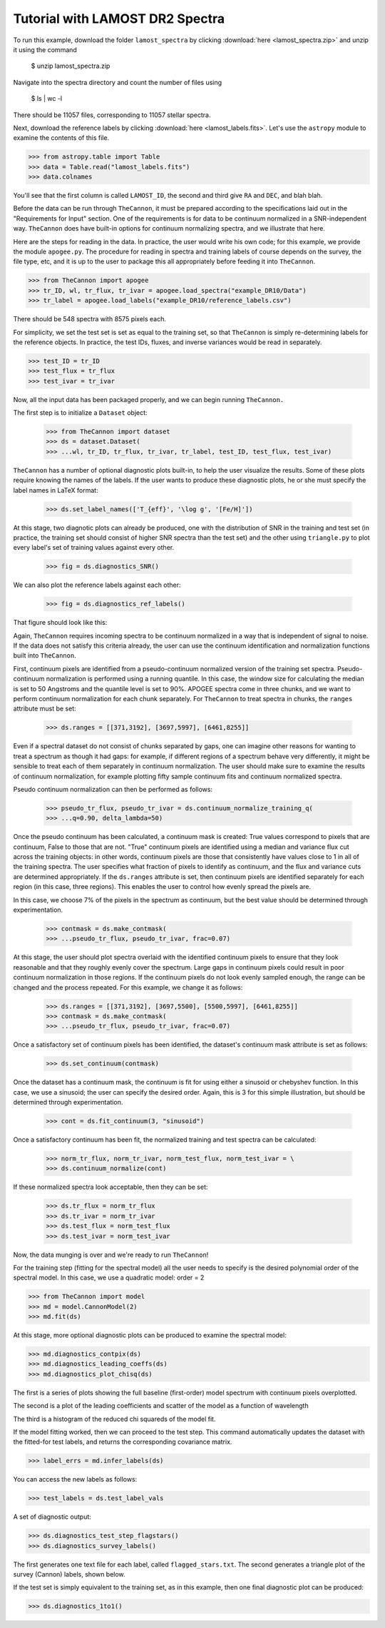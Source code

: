 .. _lamost_tutorial:

*********************************
Tutorial with LAMOST DR2 Spectra
*********************************

To run this example, download the folder ``lamost_spectra`` by clicking 
:download:`here <lamost_spectra.zip>`
and unzip it using the command

    $ unzip lamost_spectra.zip

Navigate into the spectra directory and count the number of files using

    $ ls | wc -l

There should be 11057 files, corresponding to 11057 stellar spectra.

Next, download the reference labels by clicking :download:`here <lamost_labels.fits>`.
Let's use the ``astropy`` module to examine the contents of this file.

>>> from astropy.table import Table
>>> data = Table.read("lamost_labels.fits")
>>> data.colnames

You'll see that the first column is called ``LAMOST_ID``,
the second and third give ``RA`` and ``DEC``, and blah blah.

Before the data can be run through ``TheCannon``, it must be prepared
according to the specifications laid out in the "Requirements for Input"
section. One of the requirements is for data to be continuum normalized
in a SNR-independent way. ``TheCannon`` does have built-in 
options for continuum normalizing spectra, and we illustrate that here.

Here are the steps for reading in the data. In practice, the user would
write his own code; for this example, we provide the module ``apogee.py``. 
The procedure for reading in spectra and training labels of course depends on
the survey, the file type, etc, and it is up to the user to package this
all appropriately before feeding it into ``TheCannon``.

>>> from TheCannon import apogee
>>> tr_ID, wl, tr_flux, tr_ivar = apogee.load_spectra("example_DR10/Data")
>>> tr_label = apogee.load_labels("example_DR10/reference_labels.csv")

There should be 548 spectra with 8575 pixels each. 

For simplicity, we set the test set is set as equal to the training set, so that
``TheCannon`` is simply re-determining labels for the reference objects. In
practice, the test IDs, fluxes, and inverse variances would be read in 
separately.

>>> test_ID = tr_ID
>>> test_flux = tr_flux
>>> test_ivar = tr_ivar

Now, all the input data has been packaged properly, and we can begin running
``TheCannon.``

The first step is to initialize a ``Dataset`` object:

    >>> from TheCannon import dataset
    >>> ds = dataset.Dataset(
    >>> ...wl, tr_ID, tr_flux, tr_ivar, tr_label, test_ID, test_flux, test_ivar)

``TheCannon`` has a number of optional diagnostic plots built-in, to help the
user visualize the results. Some of these plots require knowing the names
of the labels. If the user wants to produce these diagnostic plots, he or
she must specify the label names in LaTeX format: 

    >>> ds.set_label_names(['T_{eff}', '\log g', '[Fe/H]'])

At this stage, two diagnotic plots can already be produced, 
one with the distribution
of SNR in the training and test set (in practice, the training set 
should consist of higher SNR spectra than the test set) 
and the other using ``triangle.py`` to plot
every label's set of training values against every other.  

    >>> fig = ds.diagnostics_SNR()

.. image:: images/SNRdist.png

We can also plot the reference labels against each other:

    >>> fig = ds.diagnostics_ref_labels()

That figure should look like this:

.. image:: images/ref_labels_triangle.png

Again, ``TheCannon`` requires incoming spectra to be continuum normalized
in a way that is independent of signal to noise. If the data does not satisfy
this criteria already, the user can use the continuum identification and
normalization functions built into ``TheCannon``. 

First, continuum pixels are identified from a pseudo-continuum normalized
version of the training set spectra. Pseudo-continuum normalization is
performed using a running quantile. In this case, the
window size for calculating the median is set to 50 Angstroms and the quantile
level is set to 90\%. APOGEE spectra come in three chunks, and we want to
perform continuum normalization for each chunk separately. For ``TheCannon``
to treat spectra in chunks, the ``ranges`` attribute must be set:

    >>> ds.ranges = [[371,3192], [3697,5997], [6461,8255]]

Even if a spectral dataset do not consist of chunks separated by gaps, one can
imagine other reasons for wanting to treat a spectrum as though it had gaps:
for example, if different regions of a spectrum behave very differently, it
might be sensible to treat each of them separately in continuum normalization.
The user should make sure to examine the results of continuum normalization, 
for example plotting fifty sample continuum fits and continuum normalized 
spectra.

Pseudo continuum normalization can then be performed as follows:

    >>> pseudo_tr_flux, pseudo_tr_ivar = ds.continuum_normalize_training_q(
    >>> ...q=0.90, delta_lambda=50)

Once the pseudo continuum has been calculated, a continuum mask is created:
True values correspond to pixels that are continuum, False to those that are
not. "True" continuum pixels are identified using a median and variance flux
cut across the training objects: in other words, continuum pixels are those
that consistently have values close to 1 in all of the training spectra. The
user specifies what fraction of pixels to identify as continuum, and the
flux and variance cuts are determined appropriately. If the ``ds.ranges``
attribute is set, then continuum pixels are identified separately for each
region (in this case, three regions). This enables the user to control how
evenly spread the pixels are.

In this case, we choose 7% of the pixels in the spectrum as continuum, but the
best value should be determined through experimentation.

    >>> contmask = ds.make_contmask(
    >>> ...pseudo_tr_flux, pseudo_tr_ivar, frac=0.07)

At this stage, the user should plot spectra overlaid with the identified
continuum pixels to ensure that they look reasonable and that they roughly
evenly cover the spectrum. Large gaps in continuum pixels could result in
poor continuum normalization in those regions. If the continuum pixels
do not look evenly sampled enough, the range can be changed and the process
repeated. For this example, we change it as follows:

    >>> ds.ranges = [[371,3192], [3697,5500], [5500,5997], [6461,8255]]
    >>> contmask = ds.make_contmask(
    >>> ...pseudo_tr_flux, pseudo_tr_ivar, frac=0.07)

Once a satisfactory set of continuum pixels has been identified, the dataset's
continuum mask attribute is set as follows:

    >>> ds.set_continuum(contmask)

Once the dataset has a continuum mask, the continuum is fit for using either
a sinusoid or chebyshev function. In this case, we use a sinusoid; the user
can specify the desired order. Again, this is 3 for this simple illustration,
but should be determined through experimentation.

    >>> cont = ds.fit_continuum(3, "sinusoid")

Once a satisfactory continuum has been fit, the normalized training and test
spectra can be calculated:

    >>> norm_tr_flux, norm_tr_ivar, norm_test_flux, norm_test_ivar = \
    >>> ds.continuum_normalize(cont)

If these normalized spectra look acceptable, then they can be set:

    >>> ds.tr_flux = norm_tr_flux
    >>> ds.tr_ivar = norm_tr_ivar
    >>> ds.test_flux = norm_test_flux
    >>> ds.test_ivar = norm_test_ivar

Now, the data munging is over and we're ready to run ``TheCannon``!

For the training step (fitting for the spectral model) all the user needs to 
specify is the desired polynomial order of the spectral model. 
In this case, we use a quadratic model: order = 2

>>> from TheCannon import model
>>> md = model.CannonModel(2) 
>>> md.fit(ds) 

At this stage, more optional diagnostic plots can be produced to examine
the spectral model:

>>> md.diagnostics_contpix(ds)
>>> md.diagnostics_leading_coeffs(ds)
>>> md.diagnostics_plot_chisq(ds)

The first is a series of plots showing the full baseline (first-order) model
spectrum with continuum pixels overplotted. 

.. image:: images/contpix.gif

The second is a plot of the leading coefficients and scatter of the model
as a function of wavelength

.. image:: images/leading_coeffs.png

The third is a histogram of the reduced chi squareds of the model fit. 

.. image:: images/modelfit_chisqs.png

If the model fitting worked, then we can proceed to the test step. This 
command automatically updates the dataset with the fitted-for test labels,
and returns the corresponding covariance matrix.

>>> label_errs = md.infer_labels(ds)

You can access the new labels as follows:

>>> test_labels = ds.test_label_vals

A set of diagnostic output:

>>> ds.diagnostics_test_step_flagstars()
>>> ds.diagnostics_survey_labels()

The first generates one text file for each label, called ``flagged_stars.txt``. 
The second generates a triangle plot of the survey (Cannon) labels,
shown below.

.. image:: images/survey_labels_triangle.png

If the test set is simply equivalent to the training set, 
as in this example, then one final diagnostic plot can be produced:  

>>> ds.diagnostics_1to1()

.. image:: images/1to1_label_0.png

.. image:: images/1to1_label_1.png

.. image:: images/1to1_label_2.png

.. _Ho et al. 2016: https://arxiv.org/abs/1602.00303

